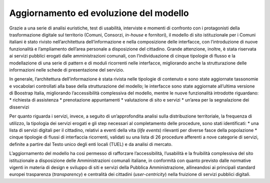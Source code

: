 Aggiornamento ed evoluzione del modello
=======================================

Grazie a una serie di analisi euristiche, test di usabilità, interviste e momenti di confronto con i protagonisti della trasformazione digitale sul territorio (Comuni, Consorzi, *in-house* e fornitori), il modello di sito istituzionale per i Comuni italiani è stato rivisto nell’architettura dell’informazione e nella composizione delle interfacce, con l’introduzione di nuove funzionalità e l’ampliamento dell’area personale a disposizione del cittadino. Grande attenzione, inoltre, è stata riservata ai servizi pubblici erogati dalle amministrazioni comunali, con l’individuazione di cinque tipologie di flusso e la modellazione di una serie di pattern e di moduli ricorrenti nelle interfacce, migliorando anche la strutturazione delle informazioni nelle schede di presentazione del servizio.

In generale, l’architettura dell’informazione è stata rivista nelle tipologie di contenuto e sono state aggiornate tassonomie e vocabolari controllati alla base della strutturazione del modello; le interfacce sono state aggiornate all’ultima versione di Boostrap Italia, migliorando l’accessibilità complessiva del modello, mentre le nuove funzionalità introdotte riguardano:
* richiesta di assistenza
* prenotazione appuntamenti
* valutazione di sito e servizi
* un’area per la segnalazione dei disservizi

Per quanto riguarda i servizi, invece, a seguito di un’approfondita analisi sulla distribuzione territoriale, la frequenza di utilizzo, la tipologia dei servizi erogati e gli step necessari al completamento delle procedure, sono stati identificati:
* una lista di servizi digitali per il cittadino, relativi a eventi della vita (*life events*) rilevanti per diverse fasce della popolazione
* cinque tipologie di flussi di interfaccia ricorrenti, validati su una lista di 26 procedure afferenti a nove categorie di servizi, definite a partire dal Testo unico degli enti locali (TUEL) e da analisi di mercato.

L’aggiornamento del modello ha così permesso di rafforzare l’accessibilità, l’usabilità e la fruibilità complessiva del sito istituzionale a disposizione delle Amministrazioni comunali italiane, in conformità con quanto previsto dalle normative vigenti in materia di design e sviluppo di siti e servizi della Pubblica Amministrazione, allineandosi ai principali standard europei trasparenza (*transparency*) e centralità dei cittadini (*user-centricity*) nella fruizione di servizi pubblici digitali.

